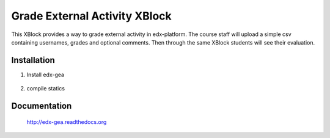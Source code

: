 Grade External Activity XBlock
==============================

This XBlock provides a way to grade external activity in edx-platform.
The course staff will upload a simple csv containing usernames, grades and optional comments.
Then through the same XBlock students will see their evaluation.

.. image:: docs/_static/images/gea-assessment-lms_student.png

.. image:: https://circleci.com/gh/openfun/edx-gea/tree/master.svg?style=svg
    :target: https://circleci.com/gh/openfun/edx-gea/tree/master

Installation
~~~~~~~~~~~~

1. Install edx-gea

     .. code:: sh
          pip install --extra-index-url https://pypi.fury.io/openfun edx-gea

2. compile statics

Documentation
~~~~~~~~~~~~~

 http://edx-gea.readthedocs.org
